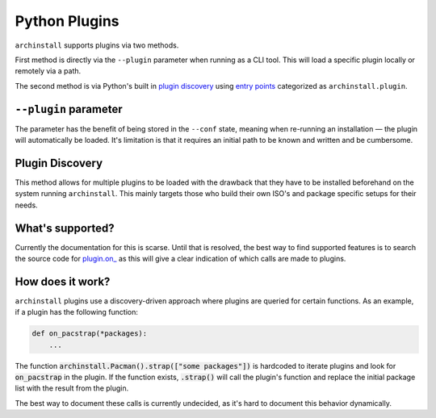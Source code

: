 .. _archinstall.Plugins:

Python Plugins
==============

``archinstall`` supports plugins via two methods.

First method is directly via the ``--plugin`` parameter when running as a CLI tool. This will load a specific plugin locally or remotely via a path.

The second method is via Python's built in `plugin discovery`_ using `entry points`_ categorized as ``archinstall.plugin``.

``--plugin`` parameter
----------------------

The parameter has the benefit of being stored in the ``--conf`` state, meaning when re-running an installation — the plugin will automatically be loaded.
It's limitation is that it requires an initial path to be known and written and be cumbersome.

Plugin Discovery
----------------

This method allows for multiple plugins to be loaded with the drawback that they have to be installed beforehand on the system running ``archinstall``.
This mainly targets those who build their own ISO's and package specific setups for their needs.


What's supported?
-----------------

Currently the documentation for this is scarse. Until that is resolved, the best way to find supported features is to search the source code for `plugin.on_ <https://github.com/search?q=repo%3Aarchlinux%2Farchinstall+%22plugin.on_%22&type=code>`_ as this will give a clear indication of which calls are made to plugins.

How does it work?
-----------------

``archinstall`` plugins use a discovery-driven approach where plugins are queried for certain functions.
As an example, if a plugin has the following function:

.. code-block:: python

   def on_pacstrap(*packages):
       ...

The function :code:`archinstall.Pacman().strap(["some packages"])` is hardcoded to iterate plugins and look for :code:`on_pacstrap` in the plugin.
If the function exists, :code:`.strap()` will call the plugin's function and replace the initial package list with the result from the plugin.

The best way to document these calls is currently undecided, as it's hard to document this behavior dynamically.


.. _plugin discovery: https://packaging.python.org/en/latest/specifications/entry-points/
.. _entry points: https://docs.python.org/3/library/importlib.metadata.html#entry-points